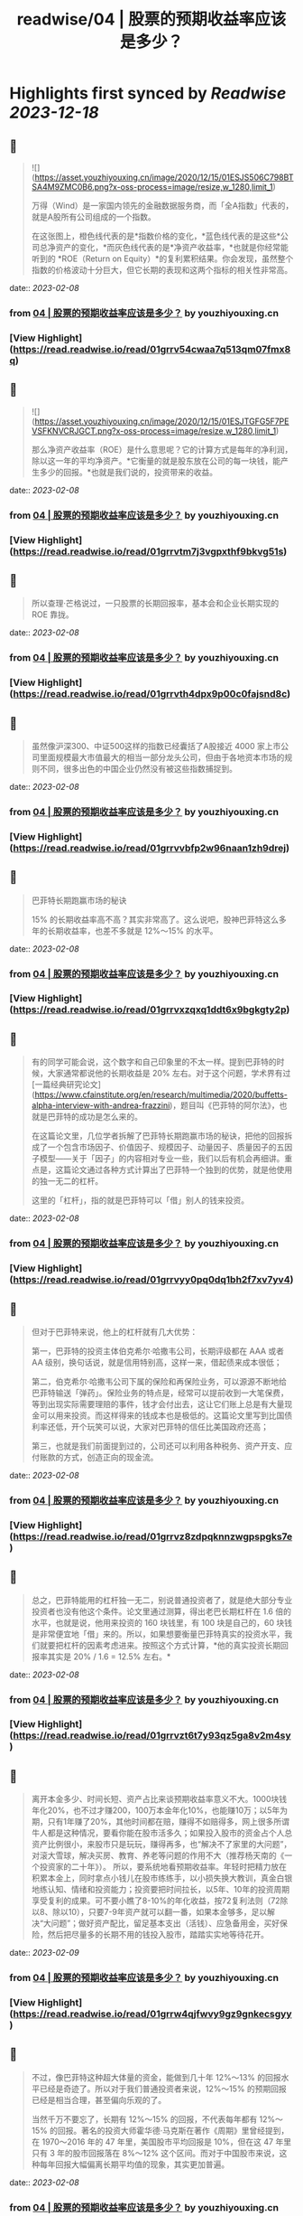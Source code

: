 :PROPERTIES:
:title: readwise/04 | 股票的预期收益率应该是多少？
:END:

:PROPERTIES:
:author: [[youzhiyouxing.cn]]
:full-title: "04 | 股票的预期收益率应该是多少？"
:category: [[articles]]
:url: https://youzhiyouxing.cn/n/materials/185
:image-url: https://readwise-assets.s3.amazonaws.com/static/images/article3.5c705a01b476.png
:END:

* Highlights first synced by [[Readwise]] [[2023-12-18]]
** 📌
#+BEGIN_QUOTE
![](https://asset.youzhiyouxing.cn/image/2020/12/15/01ESJS506C798BTSA4M9ZMC0B6.png?x-oss-process=image/resize,w_1280,limit_1)

万得（Wind）是一家国内领先的金融数据服务商，而「全A指数」代表的，就是A股所有公司组成的一个指数。

在这张图上，橙色线代表的是*指数价格的变化，*蓝色线代表的是这些*公司总净资产的变化，*而灰色线代表的是*净资产收益率，*也就是你经常能听到的 *ROE（Return on Equity）*的复利累积结果。你会发现，虽然整个指数的价格波动十分巨大，但它长期的表现和这两个指标的相关性非常高。 
#+END_QUOTE
    date:: [[2023-02-08]]
*** from _04 | 股票的预期收益率应该是多少？_ by youzhiyouxing.cn
*** [View Highlight](https://read.readwise.io/read/01grrv54cwaa7q513qm07fmx8q)
** 📌
#+BEGIN_QUOTE
![](https://asset.youzhiyouxing.cn/image/2020/12/15/01ESJTGFG5F7PEVSFKNVCRJGCT.png?x-oss-process=image/resize,w_1280,limit_1)

那么净资产收益率（ROE）是什么意思呢？它的计算方式是每年的净利润，除以这一年的平均净资产。*它衡量的就是股东放在公司的每一块钱，能产生多少的回报。*也就是我们说的，投资带来的收益。 
#+END_QUOTE
    date:: [[2023-02-08]]
*** from _04 | 股票的预期收益率应该是多少？_ by youzhiyouxing.cn
*** [View Highlight](https://read.readwise.io/read/01grrvtm7j3vgpxthf9bkvg51s)
** 📌
#+BEGIN_QUOTE
所以查理·芒格说过，一只股票的长期回报率，基本会和企业长期实现的 ROE 靠拢。 
#+END_QUOTE
    date:: [[2023-02-08]]
*** from _04 | 股票的预期收益率应该是多少？_ by youzhiyouxing.cn
*** [View Highlight](https://read.readwise.io/read/01grrvth4dpx9p00c0fajsnd8c)
** 📌
#+BEGIN_QUOTE
虽然像沪深300、中证500这样的指数已经囊括了A股接近 4000 家上市公司里面规模最大市值最大的相当一部分龙头公司，但由于各地资本市场的规则不同，很多出色的中国企业仍然没有被这些指数捕捉到。 
#+END_QUOTE
    date:: [[2023-02-08]]
*** from _04 | 股票的预期收益率应该是多少？_ by youzhiyouxing.cn
*** [View Highlight](https://read.readwise.io/read/01grrvvbfp2w96naan1zh9drej)
** 📌
#+BEGIN_QUOTE
巴菲特长期跑赢市场的秘诀

15% 的长期收益率高不高？其实非常高了。这么说吧，股神巴菲特这么多年的长期收益率，也差不多就是 12%～15% 的水平。 
#+END_QUOTE
    date:: [[2023-02-08]]
*** from _04 | 股票的预期收益率应该是多少？_ by youzhiyouxing.cn
*** [View Highlight](https://read.readwise.io/read/01grrvxzqxq1ddt6x9bgkgty2p)
** 📌
#+BEGIN_QUOTE
有的同学可能会说，这个数字和自己印象里的不太一样。提到巴菲特的时候，大家通常都说他的长期收益是 20% 左右。对于这个问题，学术界有过[一篇经典研究论文](https://www.cfainstitute.org/en/research/multimedia/2020/buffetts-alpha-interview-with-andrea-frazzini)，题目叫《巴菲特的阿尔法》，也就是巴菲特的成功是怎么来的。

在这篇论文里，几位学者拆解了巴菲特长期跑赢市场的秘诀，把他的回报拆成了一个包含市场因子、价值因子、规模因子、动量因子、质量因子的五因子模型——关于「因子」的内容相对专业一些，我们以后有机会再细讲。重点是，这篇论文通过各种方式计算出了巴菲特一个独到的优势，就是他使用的独一无二的杠杆。

这里的「杠杆」，指的就是巴菲特可以「借」别人的钱来投资。 
#+END_QUOTE
    date:: [[2023-02-08]]
*** from _04 | 股票的预期收益率应该是多少？_ by youzhiyouxing.cn
*** [View Highlight](https://read.readwise.io/read/01grrvyy0pq0dq1bh2f7xv7yv4)
** 📌
#+BEGIN_QUOTE
但对于巴菲特来说，他上的杠杆就有几大优势：

第一，巴菲特的投资主体伯克希尔·哈撒韦公司，长期评级都在 AAA 或者 AA 级别，换句话说，就是信用特别高，这样一来，借起债来成本很低；

第二，伯克希尔·哈撒韦公司下属的保险和再保险业务，可以源源不断地给巴菲特输送「弹药」。保险业务的特点是，经常可以提前收到一大笔保费，等到出现实际需要理赔的事件，钱才会付出去，这让它们账上总是有大量现金可以用来投资。而这样得来的钱成本也是极低的。这篇论文里写到比国债利率还低，开个玩笑可以说，大家对巴菲特的信任比美国政府还高；

第三，也就是我们前面提到过的，公司还可以利用各种税务、资产开支、应付账款的方式，创造正向的现金流。 
#+END_QUOTE
    date:: [[2023-02-08]]
*** from _04 | 股票的预期收益率应该是多少？_ by youzhiyouxing.cn
*** [View Highlight](https://read.readwise.io/read/01grrvz8zdpqknnzwgpspgks7e)
** 📌
#+BEGIN_QUOTE
总之，巴菲特能用的杠杆独一无二，别说普通投资者了，就是绝大部分专业投资者也没有他这个条件。论文里通过测算，得出老巴长期杠杆在 1.6 倍的水平，也就是说，他用来投资的 160 块钱里，有 100 块是自己的，60 块钱是非常便宜地「借」来的。所以，如果想要衡量巴菲特真实的投资水平，我们就要把杠杆的因素考虑进来。按照这个方式计算，*他的真实投资长期回报率其实是 20% / 1.6 = 12.5% 左右。* 
#+END_QUOTE
    date:: [[2023-02-08]]
*** from _04 | 股票的预期收益率应该是多少？_ by youzhiyouxing.cn
*** [View Highlight](https://read.readwise.io/read/01grrvzt6t7y93qz5ga8v2m4sy)
** 📌
#+BEGIN_QUOTE
离开本金多少、时间长短、资产占比来谈预期收益率意义不大。1000块钱年化20%，也不过才赚200，100万本金年化10%，也能赚10万；以5年为期，只有1年赚了20%，其他时间都在赔，赚得不如赔得多，网上很多所谓牛人都是这种情况，要看你能在股市活多久；如果投入股市的资金占个人总资产比例很小，来股市只是玩玩，赚得再多，也“解决不了家里的大问题”，对滚大雪球，解决买房、教育、养老等问题的作用不大（推荐杨天南的《一个投资家的二十年》）。 所以，要系统地看预期收益率。年轻时把精力放在积累本金上，同时拿点小钱儿在股市练练手，以小损失换大教训，真金白银地练认知、情绪和投资能力；投资要把时间拉长，以5年、10年的投资周期享受复利的成果。可不要小瞧了8-10%的年化收益，按72复利法则（72除以8、除以10），只要7-9年资产就可以翻一番，如果本金够多，足以解决“大问题”；做好资产配比，留足基本支出（活钱）、应急备用金，买好保险，然后把尽量多的长期不用的钱投入股市，踏踏实实地等待花开。 
#+END_QUOTE
    date:: [[2023-02-09]]
*** from _04 | 股票的预期收益率应该是多少？_ by youzhiyouxing.cn
*** [View Highlight](https://read.readwise.io/read/01grrw4qjfwvy9gz9gnkecsgyy)
** 📌
#+BEGIN_QUOTE
不过，像巴菲特这种超大体量的资金，能做到几十年 12%～13% 的回报水平已经是奇迹了。所以对于我们普通投资者来说，12%～15% 的预期回报已经是相当合理，甚至偏向乐观的了。

当然千万不要忘了，长期有 12%～15% 的回报，不代表每年都有 12%～15% 的回报。著名的投资大师霍华德·马克斯在著作《周期》里曾经提到，在 1970～2016 年的 47 年里，美国股市平均回报是 10%，但在这 47 年里只有 3 年的股市回报落在 8%～12% 这个区间。而对于中国股市来说，这种每年回报大幅偏离长期平均值的现象，其实更加普遍。 
#+END_QUOTE
    date:: [[2023-02-08]]
*** from _04 | 股票的预期收益率应该是多少？_ by youzhiyouxing.cn
*** [View Highlight](https://read.readwise.io/read/01grrw0fr1fdc7tat73q6rxddf)
** 📌
#+BEGIN_QUOTE
这一课没有更多去思考预期收益率，在我的思维里没有预期这个断见，只有安不安全与持不持续的问题，倒是更深刻地去理解什么是ROE——我把我自己一年的净利润（过年的时候家里余下的现金或分红等）和自己的净资产（原来资产负债表还可以这么玩，用资产减去负债），这么一玩，我个人就出了一个今年的ROE数据，明年再出个数据对比一下，看我这个个股是不是“潜力股”？ 
#+END_QUOTE
    date:: [[2023-02-09]]
*** from _04 | 股票的预期收益率应该是多少？_ by youzhiyouxing.cn
*** [View Highlight](https://read.readwise.io/read/01grrw646k7jhe6xkycmgwcmst)